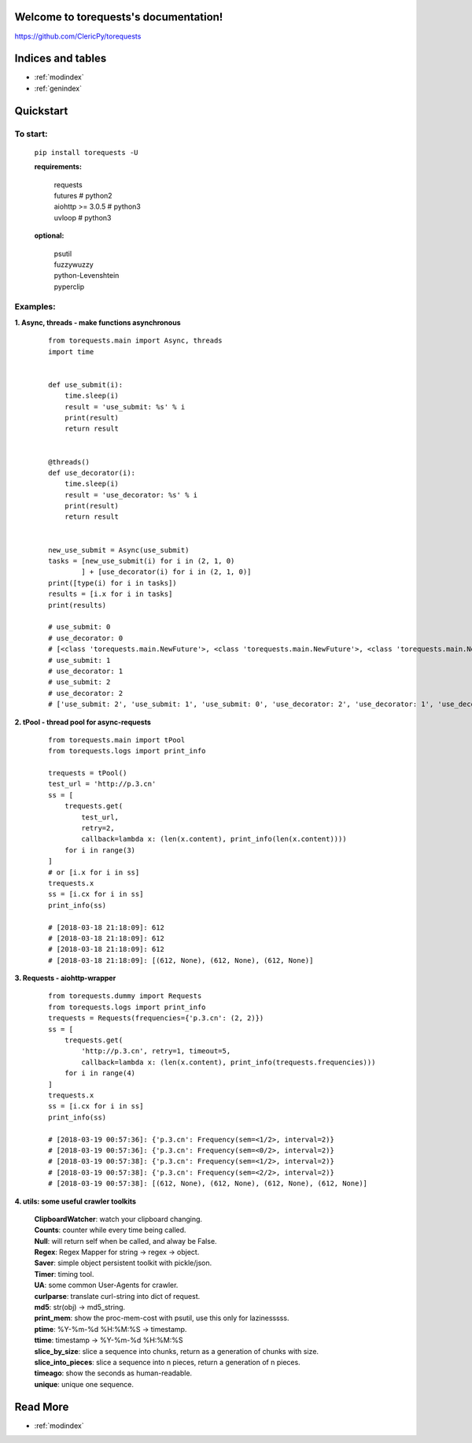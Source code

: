 .. torequests documentation master file, created by
   sphinx-quickstart on Sat Mar 17 02:18:11 2018.
   You can adapt this file completely to your liking, but it should at least
   contain the root `toctree` directive.

Welcome to torequests's documentation!
======================================
`https://github.com/ClericPy/torequests <https://github.com/ClericPy/torequests>`_

Indices and tables
==================

* :ref:`modindex`
* :ref:`genindex`


Quickstart
==================

To start:
----------

    | ``pip install torequests -U``

    **requirements:**

        | requests
        | futures # python2
        | aiohttp >= 3.0.5 # python3
        | uvloop  # python3

    **optional:**

        | psutil
        | fuzzywuzzy
        | python-Levenshtein
        | pyperclip

Examples:
----------

**1. Async, threads - make functions asynchronous**

    ::

        from torequests.main import Async, threads
        import time


        def use_submit(i):
            time.sleep(i)
            result = 'use_submit: %s' % i
            print(result)
            return result


        @threads()
        def use_decorator(i):
            time.sleep(i)
            result = 'use_decorator: %s' % i
            print(result)
            return result


        new_use_submit = Async(use_submit)
        tasks = [new_use_submit(i) for i in (2, 1, 0)
                ] + [use_decorator(i) for i in (2, 1, 0)]
        print([type(i) for i in tasks])
        results = [i.x for i in tasks]
        print(results)

        # use_submit: 0
        # use_decorator: 0
        # [<class 'torequests.main.NewFuture'>, <class 'torequests.main.NewFuture'>, <class 'torequests.main.NewFuture'>, <class 'torequests.main.NewFuture'>, <class 'torequests.main.NewFuture'>, <class 'torequests.main.NewFuture'>]
        # use_submit: 1
        # use_decorator: 1
        # use_submit: 2
        # use_decorator: 2
        # ['use_submit: 2', 'use_submit: 1', 'use_submit: 0', 'use_decorator: 2', 'use_decorator: 1', 'use_decorator: 0']
        
**2. tPool - thread pool for async-requests**

    ::

        from torequests.main import tPool
        from torequests.logs import print_info

        trequests = tPool()
        test_url = 'http://p.3.cn'
        ss = [
            trequests.get(
                test_url,
                retry=2,
                callback=lambda x: (len(x.content), print_info(len(x.content))))
            for i in range(3)
        ]
        # or [i.x for i in ss]
        trequests.x
        ss = [i.cx for i in ss]
        print_info(ss)

        # [2018-03-18 21:18:09]: 612
        # [2018-03-18 21:18:09]: 612
        # [2018-03-18 21:18:09]: 612
        # [2018-03-18 21:18:09]: [(612, None), (612, None), (612, None)]

**3. Requests - aiohttp-wrapper**

    ::

        from torequests.dummy import Requests
        from torequests.logs import print_info
        trequests = Requests(frequencies={'p.3.cn': (2, 2)})
        ss = [
            trequests.get(
                'http://p.3.cn', retry=1, timeout=5,
                callback=lambda x: (len(x.content), print_info(trequests.frequencies)))
            for i in range(4)
        ]
        trequests.x
        ss = [i.cx for i in ss]
        print_info(ss)

        # [2018-03-19 00:57:36]: {'p.3.cn': Frequency(sem=<1/2>, interval=2)}
        # [2018-03-19 00:57:36]: {'p.3.cn': Frequency(sem=<0/2>, interval=2)}
        # [2018-03-19 00:57:38]: {'p.3.cn': Frequency(sem=<1/2>, interval=2)}
        # [2018-03-19 00:57:38]: {'p.3.cn': Frequency(sem=<2/2>, interval=2)}
        # [2018-03-19 00:57:38]: [(612, None), (612, None), (612, None), (612, None)]

**4. utils: some useful crawler toolkits**

        | **ClipboardWatcher**: watch your clipboard changing.
        | **Counts**: counter while every time being called.
        | **Null**: will return self when be called, and alway be False.
        | **Regex**: Regex Mapper for string -> regex -> object.
        | **Saver**: simple object persistent toolkit with pickle/json.
        | **Timer**: timing tool.
        | **UA**: some common User-Agents for crawler.
        | **curlparse**: translate curl-string into dict of request.
        | **md5**: str(obj) -> md5_string.
        | **print_mem**: show the proc-mem-cost with psutil, use this only for lazinesssss.
        | **ptime**: %Y-%m-%d %H:%M:%S -> timestamp.
        | **ttime**: timestamp -> %Y-%m-%d %H:%M:%S
        | **slice_by_size**: slice a sequence into chunks, return as a generation of chunks with size.
        | **slice_into_pieces**: slice a sequence into n pieces, return a generation of n pieces.
        | **timeago**: show the seconds as human-readable.
        | **unique**: unique one sequence.


Read More
=================

* :ref:`modindex`
